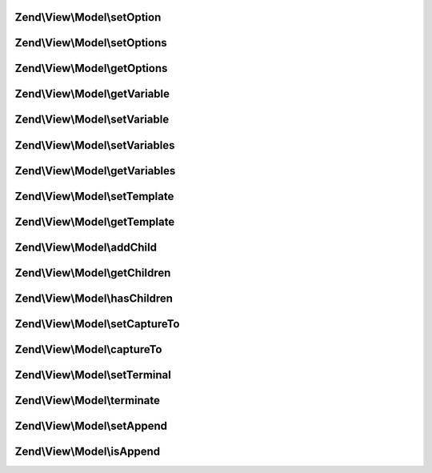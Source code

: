 .. View/Model/ModelInterface.php generated using docpx on 01/30/13 03:32am


Zend\\View\\Model\\setOption
============================

.. function:: Zend\View\Model\setOption()


    Set renderer option/hint

    :param string: 
    :param mixed: 

    :rtype: ModelInterface 



Zend\\View\\Model\\setOptions
=============================

.. function:: Zend\View\Model\setOptions()


    Set renderer options/hints en masse

    :param array|\Traversable: 

    :rtype: ModelInterface 



Zend\\View\\Model\\getOptions
=============================

.. function:: Zend\View\Model\getOptions()


    Get renderer options/hints

    :rtype: array|\Traversable 



Zend\\View\\Model\\getVariable
==============================

.. function:: Zend\View\Model\getVariable()


    Get a single view variable

    :param string: 
    :param mixed|null: (optional) default value if the variable is not present.

    :rtype: mixed 



Zend\\View\\Model\\setVariable
==============================

.. function:: Zend\View\Model\setVariable()


    Set view variable

    :param string: 
    :param mixed: 

    :rtype: ModelInterface 



Zend\\View\\Model\\setVariables
===============================

.. function:: Zend\View\Model\setVariables()


    Set view variables en masse

    :param array|\ArrayAccess: 

    :rtype: ModelInterface 



Zend\\View\\Model\\getVariables
===============================

.. function:: Zend\View\Model\getVariables()


    Get view variables

    :rtype: array|\ArrayAccess 



Zend\\View\\Model\\setTemplate
==============================

.. function:: Zend\View\Model\setTemplate()


    Set the template to be used by this model

    :param string: 

    :rtype: ModelInterface 



Zend\\View\\Model\\getTemplate
==============================

.. function:: Zend\View\Model\getTemplate()


    Get the template to be used by this model

    :rtype: string 



Zend\\View\\Model\\addChild
===========================

.. function:: Zend\View\Model\addChild()


    Add a child model

    :param ModelInterface: 
    :param null|string: Optional; if specified, the "capture to" value to set on the child
    :param null|bool: Optional; if specified, append to child  with the same capture

    :rtype: ModelInterface 



Zend\\View\\Model\\getChildren
==============================

.. function:: Zend\View\Model\getChildren()


    Return all children.
    
    Return specifies an array, but may be any iterable object.

    :rtype: array 



Zend\\View\\Model\\hasChildren
==============================

.. function:: Zend\View\Model\hasChildren()


    Does the model have any children?

    :rtype: bool 



Zend\\View\\Model\\setCaptureTo
===============================

.. function:: Zend\View\Model\setCaptureTo()


    Set the name of the variable to capture this model to, if it is a child model

    :param string: 

    :rtype: ModelInterface 



Zend\\View\\Model\\captureTo
============================

.. function:: Zend\View\Model\captureTo()


    Get the name of the variable to which to capture this model

    :rtype: string 



Zend\\View\\Model\\setTerminal
==============================

.. function:: Zend\View\Model\setTerminal()


    Set flag indicating whether or not this is considered a terminal or standalone model

    :param bool: 

    :rtype: ModelInterface 



Zend\\View\\Model\\terminate
============================

.. function:: Zend\View\Model\terminate()


    Is this considered a terminal or standalone model?

    :rtype: bool 



Zend\\View\\Model\\setAppend
============================

.. function:: Zend\View\Model\setAppend()


    Set flag indicating whether or not append to child  with the same capture

    :param bool: 

    :rtype: ModelInterface 



Zend\\View\\Model\\isAppend
===========================

.. function:: Zend\View\Model\isAppend()


    Is this append to child  with the same capture?

    :rtype: bool 



